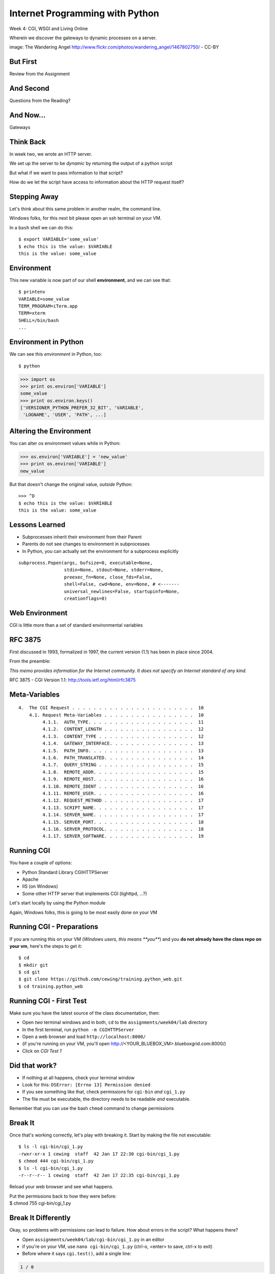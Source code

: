 Internet Programming with Python
================================

.. image:: img/gateway.jpg
    :align: left
    :width: 50%

Week 4: CGI, WSGI and Living Online

.. class:: intro-blurb

Wherein we discover the gateways to dynamic processes on a server.

.. class:: image-credit

image: The Wandering Angel http://www.flickr.com/photos/wandering_angel/1467802750/ - CC-BY

But First
---------

.. class:: big-centered

Review from the Assignment

And Second
----------

.. class:: big-centered

Questions from the Reading?

And Now...
----------

.. class:: big-centered

Gateways

Think Back
----------

In week two, we wrote an HTTP server.

We set up the server to be *dynamic* by returning the output of a python
script

.. class:: incremental

But what if we want to pass information to that script?

.. class:: incremental

How do we let the script have access to information about the HTTP request
itself?

Stepping Away
-------------

Let's think about this same problem in another realm, the command line.

.. class:: incremental

Windows folks, for this next bit please open an ssh terminal on your VM.  

.. class:: incremental

In a ``bash`` shell we can do this:

.. class:: incremental

::

    $ export VARIABLE='some_value'
    $ echo this is the value: $VARIABLE
    this is the value: some_value

Environment
-----------

This new variable is now part of our shell **environment**, and we can see that:

.. class:: incremental

::

    $ printenv
    VARIABLE=some_value
    TERM_PROGRAM=iTerm.app
    TERM=xterm
    SHELL=/bin/bash
    ...

Environment in Python
---------------------

We can see this *environment* in Python, too::

    $ python

.. code-block:: python

    >>> import os
    >>> print os.environ['VARIABLE']
    some_value
    >>> print os.environ.keys()
    ['VERSIONER_PYTHON_PREFER_32_BIT', 'VARIABLE', 
     'LOGNAME', 'USER', 'PATH', ...]

Altering the Environment
------------------------

You can alter os environment values while in Python:

.. code-block:: python

    >>> os.environ['VARIABLE'] = 'new_value'
    >>> print os.environ['VARIABLE']
    new_value

.. class:: incremental

But that doesn't change the original value, *outside* Python:

.. class:: incremental

::

    >>> ^D
    $ echo this is the value: $VARIABLE
    this is the value: some_value

Lessons Learned
---------------

.. class:: incremental

* Subprocesses inherit their environment from their Parent
* Parents do not see changes to environment in subprocesses
* In Python, you can actually set the environment for a subprocess explicitly

.. class:: incremental small

::

    subprocess.Popen(args, bufsize=0, executable=None, 
                     stdin=None, stdout=None, stderr=None, 
                     preexec_fn=None, close_fds=False, 
                     shell=False, cwd=None, env=None, # <-------
                     universal_newlines=False, startupinfo=None, 
                     creationflags=0)

Web Environment
---------------

.. class:: big-centered

CGI is little more than a set of standard environmental variables

RFC 3875
--------

First discussed in 1993, formalized in 1997, the current version (1.1) has
been in place since 2004.

From the preamble:

.. class:: center

*This memo provides information for the Internet community. It does not specify
an Internet standard of any kind.*

.. class:: image-credit

RFC 3875 - CGI Version 1.1: http://tools.ietf.org/html/rfc3875

Meta-Variables
--------------

.. class:: small

::

    4.  The CGI Request . . . . . . . . . . . . . . . . . . . . . . .  10
        4.1. Request Meta-Variables . . . . . . . . . . . . . . . . .  10
             4.1.1.  AUTH_TYPE. . . . . . . . . . . . . . . . . . . .  11
             4.1.2.  CONTENT_LENGTH . . . . . . . . . . . . . . . . .  12
             4.1.3.  CONTENT_TYPE . . . . . . . . . . . . . . . . . .  12
             4.1.4.  GATEWAY_INTERFACE. . . . . . . . . . . . . . . .  13
             4.1.5.  PATH_INFO. . . . . . . . . . . . . . . . . . . .  13
             4.1.6.  PATH_TRANSLATED. . . . . . . . . . . . . . . . .  14
             4.1.7.  QUERY_STRING . . . . . . . . . . . . . . . . . .  15
             4.1.8.  REMOTE_ADDR. . . . . . . . . . . . . . . . . . .  15
             4.1.9.  REMOTE_HOST. . . . . . . . . . . . . . . . . . .  16
             4.1.10. REMOTE_IDENT . . . . . . . . . . . . . . . . . .  16
             4.1.11. REMOTE_USER. . . . . . . . . . . . . . . . . . .  16
             4.1.12. REQUEST_METHOD . . . . . . . . . . . . . . . . .  17
             4.1.13. SCRIPT_NAME. . . . . . . . . . . . . . . . . . .  17
             4.1.14. SERVER_NAME. . . . . . . . . . . . . . . . . . .  17
             4.1.15. SERVER_PORT. . . . . . . . . . . . . . . . . . .  18
             4.1.16. SERVER_PROTOCOL. . . . . . . . . . . . . . . . .  18
             4.1.17. SERVER_SOFTWARE. . . . . . . . . . . . . . . . .  19

Running CGI
-----------

You have a couple of options:

.. class:: incremental

* Python Standard Library CGIHTTPServer
* Apache
* IIS (on Windows)
* Some other HTTP server that implements CGI (lighttpd, ...?)

.. class:: incremental

Let's start locally by using the Python module

.. class:: incremental

Again, Windows folks, this is going to be most easily done on your VM

Running CGI - Preparations
--------------------------

If you are running this on your VM (*Windows users, this means **you***) and
you **do not already have the class repo on your vm**, here's the steps to get
it::

    $ cd
    $ mkdir git
    $ cd git
    $ git clone https://github.com/cewing/training.python_web.git
    $ cd training.python_web

Running CGI - First Test
------------------------

Make sure you have the latest source of the class documentation, then:

.. class:: incremental

* Open *two* terminal windows and in both, ``cd`` to the
  ``assignments/week04/lab`` directory
* In the first terminal, run ``python -m CGIHTTPServer``
* Open a web browser and load ``http://localhost:8000/`` 
* (if you're running on your VM, you'll open http://<YOUR_BLUEBOX_VM>.blueboxgrid.com:8000/)
* Click on *CGI Test 1*

Did that work?
--------------

* If nothing at all happens, check your terminal window
* Look for this: ``OSError: [Errno 13] Permission denied``
* If you see something like that, check permissions for ``cgi-bin`` *and*
  ``cgi_1.py``
* The file must be executable, the directory needs to be readable *and*
  executable.


.. class:: incremental

Remember that you can use the bash ``chmod`` command to change permissions

Break It
--------

Once that's working correctly, let's play with breaking it. Start by making
the file not executable:

.. class:: incremental small

::

    $ ls -l cgi-bin/cgi_1.py
    -rwxr-xr-x 1 cewing  staff  42 Jan 17 22:30 cgi-bin/cgi_1.py
    $ chmod 444 cgi-bin/cgi_1.py
    $ ls -l cgi-bin/cgi_1.py
    -r--r--r-- 1 cewing  staff  42 Jan 17 22:35 cgi-bin/cgi_1.py

.. class:: incremental

Reload your web browser and see what happens.

.. class:: incremental

| Put the permissions back to how they were before:
| $ chmod 755 cgi-bin/cgi_1.py

Break It Differently
--------------------

Okay, so problems with permissions can lead to failure. How about errors in
the script?  What happens there?

.. class:: incremental

* Open ``assignments/week04/lab/cgi-bin/cgi_1.py`` in an editor
* if you're on your VM, use ``nano cgi-bin/cgi_1.py`` (ctrl-o, <enter> to save, ctrl-x to exit)
* Before where it says ``cgi.test()``, add a single line:

.. code-block:: python
    :class: incremental

    1 / 0

.. class:: incremental

Reload your browser, what happens now?

Errors in CGI
-------------

CGI is famously difficult to debug.  There are reasons for this:

.. class:: incremental

* CGI is designed to provide access to runnable processes to *the internet*
* The internet is a wretched hive of scum and villainy
* Revealing error conditions can expose data that could be exploited

Viewing Errors in Python CGI
----------------------------

Back in your editor, add the following lines, just below ``import cgi``:

.. code-block:: python
    :class: incremental

    import cgitb
    cgitb.enable()

.. class:: incremental

Now, reload again.  

cgitb Output
------------

.. image:: img/cgitb_output.png
    :align: center
    :width: 100%

Another Way to Break It
-----------------------

Let's fix the error from our traceback.  Edit your ``cgi_1.py`` file to match:

.. code-block:: python
    :class: small

    #!/usr/bin/python
    import cgi
    import cgitb

    cgitb.enable()

    cgi.test()

.. class:: incremental

Notice the first line of that script: ``#!/usr/bin/python``. This is called a
*shebang* (short for hash-bang) and it tells the system what executable
program to use when running the script.

CGI Process Execution
---------------------

When a web server like ``CGIHTTPServer`` or ``Apache`` runs a CGI script, it
simply attempts to run the script as if it were a normal system user.  This is
just like you calling::

    $ ./path/to/cgi_1.py

.. class:: incremental

In fact try that now (use the real path), what do you get?  

.. class:: incremental

What is missing?

CGI Process Execution
---------------------

There are a couple of important facts that are related to the way CGI
processes are run:

.. class:: incremental

* The script **must** include a *shebang* so that the system knows how to run
  it.
* The script **must** be executable.
* The *executable* named in the *shebang* will be called as the *nobody* user.
* This is a security feature to prevent CGI scripts from running as a user
  with any privileges.
* This means that the *executable* from the script *shebang* must be one that
  *anyone* can run.

More Permission Fun
-------------------

Let's interfere with this:

.. class:: small

::

    $ ls -l /usr/bin/python*
    lrwxrwxrwx 1 root root       9 Oct  4 18:48 python -> python2.6
    lrwxrwxrwx 1 root root       9 Oct  4 18:48 python2 -> python2.6
    -rwxr-xr-x 1 root root 2288240 Apr 16  2010 python2.6
    $ sudo chmod 750 python
    $ ls -l /usr/bin/python*
    lrwxrwxrwx 1 root root       9 Oct  4 18:48 python -> python2.6
    lrwxrwxrwx 1 root root       9 Oct  4 18:48 python2 -> python2.6
    -rwxr-x--- 1 root root 2288240 Apr 16  2010 python2.6

.. class:: incremental

Now, reload your web browser. Did you get anything? Check your debugging
tools.

Enough of That
--------------

Okay, put the permissions back on your system python:

.. class:: small

::

    $ sudo chmod 755 /usr/bin/python
    $ ls -l /usr/bin/python*
    lrwxrwxrwx 1 root root       9 Oct  4 18:48 python -> python2.6
    lrwxrwxrwx 1 root root       9 Oct  4 18:48 python2 -> python2.6
    -rwxr-xr-x 1 root root 2288240 Apr 16  2010 python2.6

The CGI Environment
-------------------

CGI is largely a set of agreed-upon environmental variables.

.. class:: incremental

We've seen how environmental variables are found in python in ``os.environ``

.. class:: incremental

We've also seen that at least some of the variables in CGI are **not** in the
standard set of environment variables.

.. class:: incremental

Where do they come from?

CGI Servers
-----------

Let's find 'em.  In a terminal (on your local machine, please) fire up python:

.. code-block::

    >>> import CGIHTTPServer
    >>> CGIHTTPServer.__file__
    '/big/giant/path/to/lib/python2.6/CGIHTTPServer.py'

.. class:: incremental

Copy this path and open the file it points to in your text editor

Environmental Set Up
--------------------

From CGIHTTPServer.py, in the CGIHTTPServer.run_cgi method:

.. code-block:: python
    :class: tiny

    # Reference: http://hoohoo.ncsa.uiuc.edu/cgi/env.html
    # XXX Much of the following could be prepared ahead of time!
    env = {}
    env['SERVER_SOFTWARE'] = self.version_string()
    env['SERVER_NAME'] = self.server.server_name
    env['GATEWAY_INTERFACE'] = 'CGI/1.1'
    env['SERVER_PROTOCOL'] = self.protocol_version
    env['SERVER_PORT'] = str(self.server.server_port)
    env['REQUEST_METHOD'] = self.command
    ...
    ua = self.headers.getheader('user-agent')
    if ua:
        env['HTTP_USER_AGENT'] = ua
    ...
    os.environ.update(env)
    ...

CGI Scripts
-----------

And that's it, the big secret. The server takes care of setting up the
environment so it has what is needed.

.. class:: incremental

Now, in reverse. How does the information that a script creates end up in your
browser?

.. class:: incremental

A CGI Script must print it's results to stdout.

.. class:: incremental

As a corollary to this, the ``test`` method of the cgi module has this line:
``sys.stderr = sys.stdout``. Why?

Recap:
------

What the Server Does:

.. class:: incremental small

* parses the request
* sets up the environment, including HTTP and SERVER variables
* figures out if the URI points to a CGI script and runs it
* builds an appropriate HTTP Response first line ('HTTP/1.1 200 OK\\r\\n')
* appends what comes from the script on stdout and sends that back

What the Script Does:

.. class:: incremental small

* names appropriate *executable* in it's *shebang* line
* uses os.environ to read information from the HTTP request
* builds *any and all* appropriate **HTTP Headers** (Content-type:,
  Content-length:, ...)
* prints headers, empty line and script output (body) to stdout

Lab 1
-----

You've seen the output from the ``cgi.test()`` method from the ``cgi`` module.
Let's make our own version of this.

.. class:: incremental small

* In ``assignments/week04/lab/src`` you will find the file
  ``lab1_cgi_template.py``.
* Copy that file to ``assignments/week04/lab/cgi-bin/lab1_cgi.py`` (note the
  missing '_template' part)
* The script contains some html with text naming elements of the CGI
  environment.
* Use elements of os.environ to fill in the blanks.
* view your work in a browser at localhost:8000 *or* <yourvm>.blueboxgrid.com:8000

.. class:: incremental center

**GO**

Putting CGI Online
------------------

We have CGI working, how do we make it **live** so that others can see our
work?

.. class:: incremental big-centered

**Put It On A Server**

A Word About Our VMs
--------------------

We each have an individual VM that we can use for the duration of this class.

.. class:: incremental

These machines, with a value of $8000 or more, have been donated to us by Blue
Box Hosting.

.. image:: img/bluebox_logo.png
    :align: center
    :class: incremental
    :width: 60%

.. class:: incremental

If you need hosting services, consider https://bluebox.net/

Apache
------

Our VMs have the Apache HTTP Server installed and ready to use. Unfortunately
for our current purposes, Apache is not the running web server software.

Load ``http://<your-vm-id>.blueboxgrid.com`` in your web browser.  What do you see?

.. image:: img/nginx.png
    :align: center
    :class: incremental
    :width: 75%

Managing Server Processes
-------------------------

.. class:: incremental

* Nginx is a great webserver, but it doesn't support running external processes
* This is a good choice for security, but not good for us right now
* We need to turn it off, and turn on Apache

.. class:: incremental

SSH into your server. Then run:

.. class:: incremental

::

    $ sudo /etc/init.d/nginx stop
    Stopping nginx: nginx.
    $ sudo /etc/init.d/apache2 start
     * Starting web server apache2    [ OK ]

Check Your Work
---------------

Reload your web browser.  You should now see this:

.. image:: img/apache.png
    :align: center
    :width: 75%

.. class:: incremental

This means that you've stopped nginx and started Apache. Congrats, you are now
a sysadmin!

Default Site
------------

.. class:: incremental

* Apache on Ubuntu is set to do virtual hosting
* Config for individual sites is added in ``/etc/apache2/sites-available``
* Enabling a site makes a link to the config in
  ``/etc/apache2/sites-enabled``

.. class:: incremental

Check your server to see what sites are available and enabled:

.. class:: incremental small

::

    $ cd /etc/apache2/
    $ ls sites-available/
    default  default-ssl
    $ ls -l sites-enabled/
    total 0
    ... 000-default -> ../sites-available/default

Apache Configuration
--------------------

::

    $ less sites-available/default

.. code-block:: apache
    :class: small incremental

    <VirtualHost *:80>
        ServerAdmin webmaster@localhost

        DocumentRoot /var/www
        <Directory />
                Options FollowSymLinks
                AllowOverride None
        </Directory>
        <Directory /var/www/>
                Options Indexes FollowSymLinks MultiViews
                AllowOverride None
                Order allow,deny
                allow from all
        </Directory>

More Apache Configuration
-------------------------

Skip over the ``ScriptAlias`` for a moment (we'll come back)

.. code-block:: apache
    :class: small incremental

        ErrorLog /var/log/apache2/error.log
        # Possible values include: debug, info, notice, warn, error, crit,
        # alert, emerg.
        LogLevel warn
        CustomLog /var/log/apache2/access.log combined
        
        Alias /doc/ "/usr/share/doc/"
        <Directory "/usr/share/doc/">
            Options Indexes MultiViews FollowSymLinks
            AllowOverride None
            Order deny,allow
            Deny from all
            Allow from 127.0.0.0/255.0.0.0 ::1/128
        </Directory>
        
    </VirtualHost>

Apache CGI Configuration
------------------------

This is the bit that sets up CGI for us:

.. code-block:: apache

    ScriptAlias /cgi-bin/ /usr/lib/cgi-bin/
    <Directory "/usr/lib/cgi-bin">
            AllowOverride None
            Options +ExecCGI -MultiViews +SymLinksIfOwnerMatch
            Order allow,deny
            Allow from all
    </Directory>

.. class:: incremental

More about Apache Configuration: http://httpd.apache.org/docs/

Setting up Our Script
---------------------

The directory for CGI is ``/usr/lib/cgi-bin/``.  What's there now?

.. class:: incremental

::

    $ ls -la /usr/lib/cgi-bin/
    total 24
    drwxr-xr-x  2 root root  4096 Apr 13  2010 .
    drwxr-xr-x 66 root root 20480 Nov 23  2011 ..

No Directory Listing
--------------------

Check the ``cgi-bin`` directory in your browser:

``http://<your-vm-id>.blueboxgrid.com/cgi-bin/``

.. image:: img/forbidden.png
    :align: center
    :class: incremental
    :width: 75%

.. class:: incremental

Apache is configured to disallow directory listings for ``cgi-bin`` (No
``Option Indexes``)

Copy CGI To The Server
----------------------

To get our script to run, we have to put it in the ``cgi-bin`` directory.

.. class:: incremental

* The ``/usr/lib/cgi-bin`` directory is owned by **root**
* It is **not** world-writable
* You'll need to put it somewhere you can write without using ``sudo``
* Put it in your home directory
* If you are already working on your VM, you can skip this part.

.. class:: incremental

::

    $ cd /path/to/training.python_web
    $ scp assignments/week04/lab/cgi-bin/cgi_1.py uw@<yourvm>:~/

Move it to cgi-bin
------------------

Now that we have the script on the server, we can use sudo there to put it in
the right spot (execute these commands on your VM)::

    $ sudo mv ~/cgi_1.py /usr/lib/cgi-bin/
    $ ls -l /usr/lib/cgi-bin
    total 4
    -rwxr-xr-x 1 uw uw 42 Jan 20 04:34 cgi_1.py

.. class:: incremental

Does the file have the right permissions to be executed successfully?

.. class:: incremental small

``http://<your-vm-url>/cgi-bin/cgi_1.py``

Do it again
-----------

Repeat the process. This time, move your ``lab1_cgi.py`` script from our first
lab exercise.

And Now
-------

.. class:: big-centered

A Short Break

CGI Problems
------------

CGI is great, but there are problems:

.. class:: incremental

* Code is executed *in a new process*
* **Every** call to a CGI script starts a new process on the server
* Starting a new process is expensive in terms of server resources
* *Especially for interpreted languages like Python*

.. class:: incremental

How do we overcome this problem?

Alternatives to CGI
-------------------

The most popular approach is to have a long-running process *inside* the
server that handles CGI scripts.

.. class:: incremental

FastCGI and SCGI are existing implementations of CGI in this fashion.
**mod_python** offers a similar capability for Python code.

.. class:: incremental

* Each of these options has a specific API
* None are compatible with each-other
* Code written for one is **not portable** to another
* This makes it hard to **share resources**


WSGI
----

Enter WSGI, the Web Server Gateway Interface.

.. class:: incremental

Where other alternatives are specific implementations of the CGI standard,
WSGI is itself a new standard, not an implementation.

.. class:: incremental

WSGI is generalized to describe a set of interactions, so that developers can
write WSGI-capable apps and deploy them on any WSGI server.

.. class:: incremental

Read the WSGI spec: http://www.python.org/dev/peps/pep-0333

WSGI: Apps and Servers
----------------------

.. class:: small

WSGI consists of two parts, a *server* and an *application*.

.. class:: small

A WSGI Server must:

.. class:: incremental small

* set up an environment, much like the one in CGI
* provide a method ``start_response(status, headers, exc_info=None)``
* build a response body by calling an *application*, passing
  ``environment`` and ``start_response`` as args
* return a response with the status, headers and body

.. class:: small

A WSGI Appliction must:

.. class:: incremental small

* Be a callable (function, method, class) 
* Take an environment and a ``start_response`` callable as arguments
* Return an iterable of 0 or more strings, which are treated as the body of
  the response.

Flowcharts
----------

WSGI Servers:

.. class:: center incremental

**HTTP <---> WSGI**

.. class:: incremental

WSGI Applications:

.. class:: center incremental

**WSGI <---> app code**

The Whole Enchilada
-------------------

The WSGI *Stack* can thus be expressed like so:

.. class:: incremental big-centered

**HTTP <---> WSGI <---> app code**

Using wsgiref
-------------

The Python standard lib provides a reference implementation of WSGI:

.. image:: img/wsgiref_flow.png
    :align: center
    :width: 80%
    :class: incremental

Apache mod_wsgi
---------------

You can also deploy with Apache as your HTTP server, using **mod_wsgi**:

.. image:: img/mod_wsgi_flow.png
    :align: center
    :width: 80%
    :class: incremental

Proxied WSGI Servers
--------------------

Finally, it is also common to see WSGI apps deployed via a proxied WSGI
server:

.. image:: img/proxy_wsgi.png
    :align: center
    :width: 80%
    :class: incremental

WSGI Middleware
---------------

Another feature of WSGI is *middleware*:

.. class:: incremental

* Middleware implements both the *server* and *application* interfaces
* Middleware acts as a server when viewed from an application
* Middleware acts as an application when viewed from a server

.. image:: img/wsgi_middleware_onion.png
    :align: center
    :width: 38%
    :class: incremental

Simplified WSGI Server
----------------------

.. code-block:: python
    :class: small

    from some_application import simple_app
    
    def build_env(request):
        # put together some environment info from the reqeuest
        return env
    
    def handle_request(request, app):
        environ = build_env(request)
        iterable = app(environ, start_response)
        for data in iterable:
            # send data to client here
    
    def start_response(status, headers):
        # start an HTTP response, sending status and headers
    
    # listen for HTTP requests and pass on to handle_request()
    serve(simple_app)

WSGI Environment
----------------

.. class:: small incremental

REQUEST_METHOD
  The HTTP request method, such as "GET" or "POST". This cannot ever be an
  empty string, and so is always required.
SCRIPT_NAME
  The initial portion of the request URL's "path" that corresponds to the
  application object, so that the application knows its virtual "location".
  This may be an empty string, if the application corresponds to the "root" of
  the server.
PATH_INFO
  The remainder of the request URL's "path", designating the virtual
  "location" of the request's target within the application. This may be an
  empty string, if the request URL targets the application root and does not
  have a trailing slash.
QUERY_STRING
  The portion of the request URL that follows the "?", if any. May be empty or
  absent.
CONTENT_TYPE
  The contents of any Content-Type fields in the HTTP request. May be empty or
  absent.

WSGI Environment
----------------

.. class:: small

CONTENT_LENGTH
  The contents of any Content-Length fields in the HTTP request. May be empty
  or absent.
SERVER_NAME, SERVER_PORT
  When combined with SCRIPT_NAME and PATH_INFO, these variables can be used to
  complete the URL. Note, however, that HTTP_HOST, if present, should be used
  in preference to SERVER_NAME for reconstructing the request URL. See the URL
  Reconstruction section below for more detail. SERVER_NAME and SERVER_PORT
  can never be empty strings, and so are always required.
SERVER_PROTOCOL
  The version of the protocol the client used to send the request. Typically
  this will be something like "HTTP/1.0" or "HTTP/1.1" and may be used by the
  application to determine how to treat any HTTP request headers. (This
  variable should probably be called REQUEST_PROTOCOL, since it denotes the
  protocol used in the request, and is not necessarily the protocol that will
  be used in the server's response. However, for compatibility with CGI we
  have to keep the existing name.)

WSGI Environment
----------------

.. class:: small

HTTP\_ Variables
  Variables corresponding to the client-supplied HTTP request headers (i.e.,
  variables whose names begin with "HTTP\_"). The presence or absence of these
  variables should correspond with the presence or absence of the appropriate
  HTTP header in the request.

.. class:: center incremental

**Seem Familiar?**

Simple WSGI Application
-----------------------

Where the simplified server above is **not** functional, this is a complete
app:

.. code-block:: python

    def application(environ, start_response)
        status = "200 OK"
        body = "Hello World\n"
        response_headers = [('Content-type', 'text/plain',
                             'Content-length', len(body))]
        start_response(status, response_headers)
        return [body]

Simple WSGI Middleware
----------------------

Here's a very simple sample of middleware:

.. code-block:: python
    :class: small

    class Upperware:
        def __init__(self, app)
            self.wrapped_app = app
        
        def __call__(self, environ, start_response)
            for data in self.wrapped_app(environ, start_response):
                return data.upper()

.. class:: incremental

How does this fulfill the server part of the agreement?  

.. class:: incremental

The application part?

A Word on Middleware
--------------------

.. class:: incremental center

**TRANSPARENT**

.. class:: incremental

* loose coupling means layers should not need to know anything about each
  other
* You should be able to combine a server from one package, middleware from
  another, and application code from yet another
* A good test is this:

.. class:: incremental center

If you remove your middleware, does your app break?

.. class:: incremental

If so, the code should be in your app, not in middleware.

Interesting Middleware Uses
---------------------------

Middleware can be used for a number of really useful purposes:

.. class:: incremental

* Routing (stitch together multiple wsgi apps into one site)
* Authentication (share authentication between multiple apps, delegate)
* Cache Control (decide what to rebuild and what can be re-used)
* Debugging and Introspection (provide information about reqest, reponse and
  processing)
* Theming (use tools like xslt to build themes that can merge different apps)

WSGI on our VMs
---------------

For our lab, and for the homework, we'll be using WSGI via mod_wsgi on our
VMs.

.. class:: incremental

CGI was all set for us, once we turned on Apache.  

.. class:: incremental

How about WSGI?

.. class:: incremental

Let's find out.

Apache Modules
--------------

The abilities of Apache are extended using **modules**. You can list *loaded*
modules with the ``apache2ctl`` command.

.. class:: incremental

Open an ssh terminal on your VM:

.. class:: incremental

::

    $ which apache2ctl
    /usr/sbin/apache2ctl
    $ apache2ctl -M
    Loaded Modules:
     ...
     alias_module (shared)
     auth_basic_module (shared)
     authn_file_module (shared)
     authz_default_module (shared)
     ...

Another Way
-----------

You can also see which modules are enabled by checking the listings in
``/etc/apache2/mods-enabled/``:

.. class:: incremental small

::

    $ ls /etc/apache2/mods-enabled/
    alias.conf            authz_user.load  dir.load          php5.load
    alias.load            autoindex.conf   env.load          reqtimeout.conf
    auth_basic.load       autoindex.load   mime.conf         reqtimeout.load
    authn_file.load       cgi.load         mime.load         setenvif.conf
    authz_default.load    deflate.conf     negotiation.conf  setenvif.load
    authz_groupfile.load  deflate.load     negotiation.load  status.conf
    authz_host.load       dir.conf         php5.conf         status.load

Available Modules
-----------------

By default, not all the modules that are *available* have been *enabled*. You
can check the ``/etc/apache2/mods-available/`` directory to see what else is
there: 

.. class:: incremental small

::

    $ ls /etc/apache2/mods-available/
    actions.conf          cern_meta.load     ident.load           proxy_http.load
    actions.load          cgi.load           imagemap.load        proxy_scgi.load
    alias.conf            cgid.conf          include.load         reqtimeout.conf
    alias.load            cgid.load          info.conf            reqtimeout.load
    asis.load             charset_lite.load  info.load            rewrite.load
    auth_basic.load       dav.load           ldap.load            setenvif.conf
    auth_digest.load      dav_fs.conf        log_forensic.load    setenvif.load
    ...

Adding New Modules
------------------

.. class:: incremental

* Debian/Ubuntu provide pre-packaged versions of software like Apache
* The pre-packaged versions will come with popular extensions included
* We want to install an Apache module which is *not* included in the
  pre-packaged Apache
* We can use the packaging tools in Debian/Ubuntu to install it ourselves.
* The packaging tools are called **apt** (Advanced Packaging Tool)

.. class:: incremental

There is more to learn about **apt** than we can hope to cover here. Learn it
as you need it.

Searching Using apt-cache
-------------------------

You can search for a package using apt-cache (``apt-cache search`` *text*)::

    $ apt-cache search mod_wsgi

.. class:: incremental

Once you've found the name of a package, you can use apt-cache to read the
dependencies it has:

.. class:: incremental

::

    $ apt-cache depends libapache2-mod-wsgi
    libapache2-mod-wsgi
      Depends: apache2
        apache2-mpm-itk
    ...

Installing using apt-get
------------------------

Okay, so we know what the package is called, and what it will require.  Let's
install it! (we'll need superuser privileges to do this, so *sudo*)

::

    $ sudo apt-get install libapache2-mod-wsgi
    Reading package lists... Done
    Building dependency tree       
    Reading state information... Done
    ...
    Get:1 http://us.archive.ubuntu.com/ubuntu/ lucid/universe libapache2-mod-wsgi 2.8-2ubuntu1 [63.5kB]
    Fetched 63.5kB in 0s (197kB/s)              
    ...
    Setting up libapache2-mod-wsgi (2.8-2ubuntu1)
     * Restarting web server apache2
     ... waiting                                     [ OK ]

Check Your Work
---------------

Are we done?  Remember that command for checking loaded modules?

.. class:: incremental

::

    $ apache2ctl -M
    Loaded Modules:
     ...
     alias_module (shared)
     auth_basic_module (shared)
     ...
     status_module (shared)
     wsgi_module (shared)
    Syntax OK

.. class:: incremental center

**Wahooooo!**

Configure mod_wsgi
------------------

Like CGI, mod_wsgi requires that we do some set up in our Apache
configuration.

.. class:: incremental

Open the file /etc/apache2/sites-available/default in a text editor:

.. class:: incremental

::

    $ cd /etc/apache2
    $ vi sites-available/default

.. class:: incremental

You can also use ``nano`` or ``pico`` or ``joe`` or whatever simple text
editor you like.

Adding WSGIScriptAlias
----------------------

mod_wsgi uses the directive **WSGIScriptAlias** in exactly the same way that
CGI uses **ScriptAlias**:

.. code-block:: apache
    :class: small

    ScriptAlias /cgi-bin/ /usr/lib/cgi-bin/
    <Directory "/usr/lib/cgi-bin">
            AllowOverride None
            Options +ExecCGI -MultiViews +SymLinksIfOwnerMatch
            Order allow,deny
            Allow from all
    </Directory>
    
    # Add this line to the file to expose a /wsgi-bin directory
    WSGIScriptAlias /wsgi-bin/ /usr/lib/wsgi-bin/

.. class:: incremental

Save your work and exit the editor

Give WSGI Something To Do
-------------------------

We've set Apache to look in ``/usr/lib/wsgi-bin/`` for wsgi scripts. We need
to make that directory since it doesn't exist by default::

    $ sudo mkdir /usr/lib/wsgi-bin

.. class:: incremental

On your local machine find the ``wsgi_test.py`` file in
``assignments/week04/lab/``. Use ``scp`` to move it to your home directory on
the VM. Then on the VM:

.. class:: incremental small

::

    $ sudo cp ~/wsgi_test.py /usr/lib/wsgi-bin/
    $ ls -l /usr/lib/wsgi-bin/
    total 4
    -rwxr-xr-x 1 root root 955 Jan 22 00:06 wsgi_test.py

Reload Apache
-------------

Any time you change Apache configuration, you need to restart to pick up the 
changes.  First, you should check your work to avoid
crashing Apache::

    $ apache2ctl configtest
    Syntax OK

.. class:: incremental

Okay, our syntax is good, no problems there.  Let's restart:

.. class:: incremental

::

    $ sudo /etc/init.d/apache2 graceful
    * Reloading web server config apache2           [ OK ]

.. class:: incremental

Hit http://YOUR_VM.blueboxgrid.com/wsgi-bin/wsgi_test.py with your browser.

Looking at wsgi_test.py
-----------------------

.. code-block:: python
    :class: tiny

    #!/usr/bin/python
    
    # This is our application object. It could have any name,
    # except when using mod_wsgi where it must be "application"
    def application(environ, start_response):
        
        # build the response body possibly using the environ dictionary
        response_body = 'The request method was %s' % environ['REQUEST_METHOD']
        
        # HTTP response code and message
        status = '200 OK'
        
        # These are HTTP headers expected by the client.
        # They must be wrapped as a list of tupled pairs:
        # [(Header name, Header value)].
        response_headers = [('Content-Type', 'text/plain'),
                            ('Content-Length', str(len(response_body)))]
        
        # Send them to the server using the supplied function
        start_response(status, response_headers)
        
        # Return the response body.
        # Notice it is wrapped in a list although it could be any iterable.
        return [response_body]

Lab 2
-----

Let's repeat what we did for CGI with WSGI:

.. class:: incremental

* In ``assignments/week04/lab/src`` you will find the file
  ``lab2_wsgi_template.py``.
* Copy that file to ``assignments/week04/lab/wsgi-bin/lab2_wsgi.py`` (note the
  missing '_template' part)
* The script contains some html with text naming elements of the WSGI
  environment.
* Use elements of ``environ`` to fill in the blanks.
* You can test and debug changes *locally* by running the script (``python
  lab2_wsgi.py``) and then pointing your browser to ``localhost:8080``

.. class:: incremental center

**GO**

Assignment
----------

Using what you've learned this week, Attempt the following:

.. class:: incremental

* Create a small, multi-page WSGI application
* Use ``assignments/week04/athome/bookdb.py`` as a data source
* Your app index page should list the books in the db
* Each listing should supply a link to a detail page
* Each detail page should list information about the book

.. class:: incremental

Use the Armin Ronacher reading from the class outline as a source for hints:
http://lucumr.pocoo.org/2007/5/21/getting-started-with-wsgi/

Submitting the Assignment
-------------------------

This week we are going to do something a bit different. Get your application
running on your VM. Then add the following to ``assignments/week04/athome``
and submit a pull request:

* A README.txt file containing the URL I can visit to see your application.
  You can also put questions or comments in this file.

* Your source code, whatever is up on your VM.
